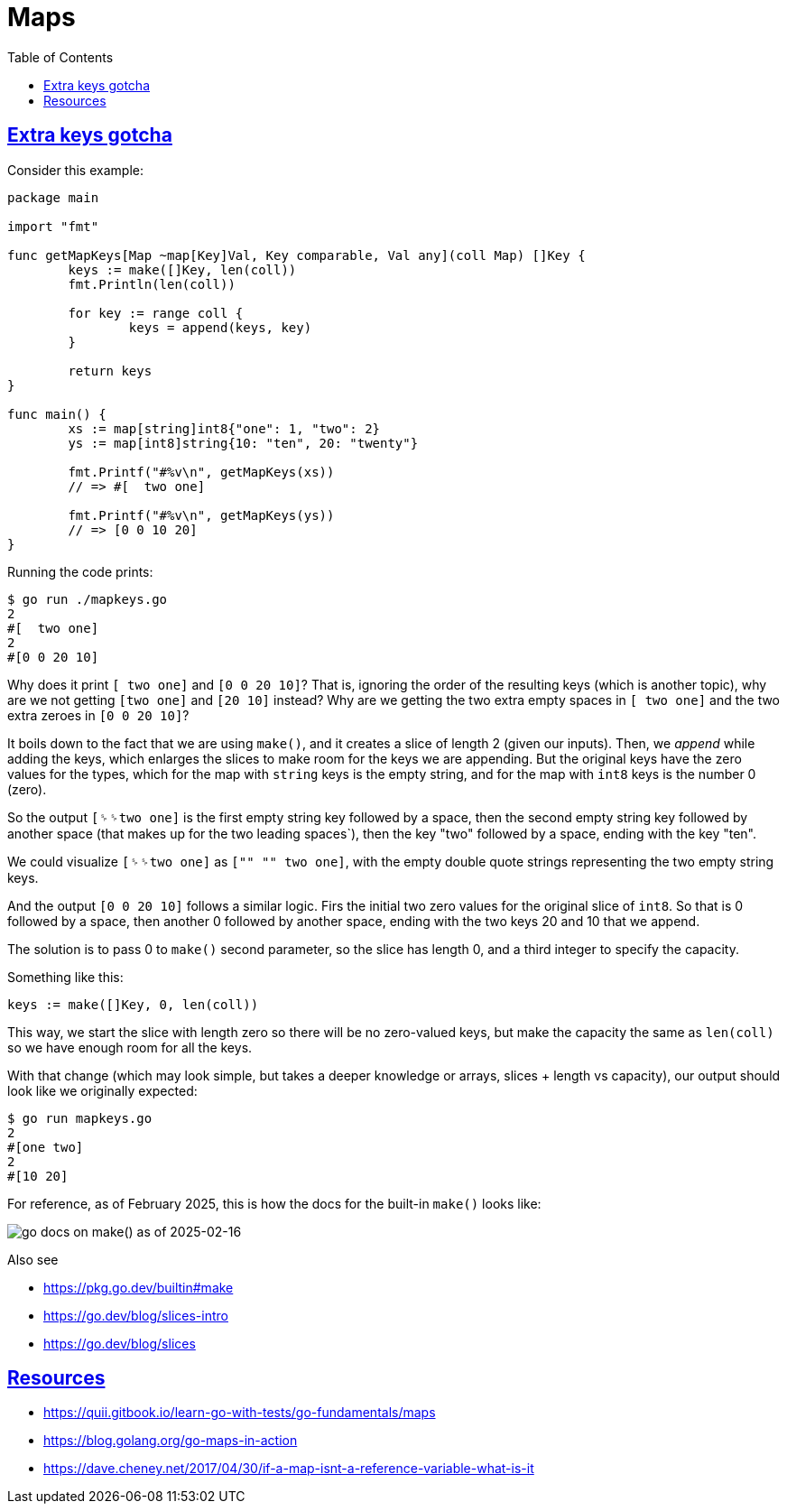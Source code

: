 = Maps
:page-subtitle: Go
:page-tags: go map dsa data-structure
:favicon: https://fernandobasso.dev/cmdline.png
:icons: font
:sectlinks:
:sectnums!:
:toclevels: 6
:toc: left
:source-highlighter: highlight.js
:stem: latexmath
ifdef::env-github[]
:tip-caption: :bulb:
:note-caption: :information_source:
:important-caption: :heavy_exclamation_mark:
:caution-caption: :fire:
:warning-caption: :warning:
endif::[]

== Extra keys gotcha

Consider this example:

[source,go]
----
package main

import "fmt"

func getMapKeys[Map ~map[Key]Val, Key comparable, Val any](coll Map) []Key {
	keys := make([]Key, len(coll))
	fmt.Println(len(coll))

	for key := range coll {
		keys = append(keys, key)
	}

	return keys
}

func main() {
	xs := map[string]int8{"one": 1, "two": 2}
	ys := map[int8]string{10: "ten", 20: "twenty"}

	fmt.Printf("#%v\n", getMapKeys(xs))
	// => #[  two one]

	fmt.Printf("#%v\n", getMapKeys(ys))
	// => [0 0 10 20]
}
----

Running the code prints:

[source,text]
----
$ go run ./mapkeys.go 
2
#[  two one]
2
#[0 0 20 10]
----

Why does it print `[  two one]` and `[0 0 20 10]`?
That is, ignoring the order of the resulting keys (which is another topic), why are we not getting `[two one]` and `[20 10]` instead?
Why are we getting the two extra empty spaces in `[  two one]` and the two extra zeroes in `[0 0 20 10]`?

It boils down to the fact that we are using `make()`, and it creates a slice of length 2 (given our inputs).
Then, we _append_ while adding the keys, which enlarges the slices to make room for the keys we are appending.
But the original keys have the zero values for the types, which for the map with `string` keys is the empty string, and for the map with `int8` keys is the number 0 (zero).

So the output `[␠␠two one]` is the first empty string key followed by a space, then the second empty string key followed by another space (that makes up for the two leading spaces`), then the key "two" followed by a space, ending with the key "ten".

We could visualize `[␠␠two one]` as `["" "" two one]`, with the empty double quote strings representing the two empty string keys.

And the output `[0 0 20 10]` follows a similar logic.
Firs the initial two zero values for the original slice of `int8`.
So that is 0 followed by a space, then another 0 followed by another space, ending with the two keys 20 and 10 that we append.

The solution is to pass 0 to `make()` second parameter, so the slice has length 0, and a third integer to specify the capacity.

Something like this:

[source,go]
----
keys := make([]Key, 0, len(coll))
----

This way, we start the slice with length zero so there will be no zero-valued keys, but make the capacity the same as `len(coll)` so we have enough room for all the keys.

With that change (which may look simple, but takes a deeper knowledge or arrays, slices + length vs capacity), our output should look like we originally expected:

[source,go]
----
$ go run mapkeys.go 
2
#[one two]
2
#[10 20]
----

For reference, as of February 2025, this is how the docs for the built-in `make()` looks like:

image::__assets/go-docs-make-slice-2025-02-16.png[go docs on make() as of 2025-02-16] 

Also see 

* https://pkg.go.dev/builtin#make
* https://go.dev/blog/slices-intro
* https://go.dev/blog/slices

== Resources

* https://quii.gitbook.io/learn-go-with-tests/go-fundamentals/maps
* https://blog.golang.org/go-maps-in-action
* https://dave.cheney.net/2017/04/30/if-a-map-isnt-a-reference-variable-what-is-it

++++
<style type="text/css" rel="stylesheet">
.hljs-comment,
pre.pygments .tok-c1 {
  font-style: normal;
}
</style>
++++
